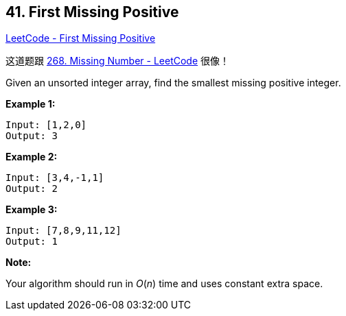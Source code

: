 == 41. First Missing Positive

https://leetcode.com/problems/first-missing-positive/[LeetCode - First Missing Positive]

这道题跟 https://leetcode.com/problems/missing-number/[268. Missing Number - LeetCode] 很像！


Given an unsorted integer array, find the smallest missing positive integer.

*Example 1:*

[subs="verbatim,quotes,macros"]
----
Input: [1,2,0]
Output: 3
----

*Example 2:*

[subs="verbatim,quotes,macros"]
----
Input: [3,4,-1,1]
Output: 2
----

*Example 3:*

[subs="verbatim,quotes,macros"]
----
Input: [7,8,9,11,12]
Output: 1
----

*Note:*

Your algorithm should run in _O_(_n_) time and uses constant extra space.

